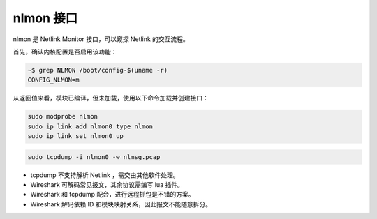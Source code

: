 nlmon 接口
================================================================================

nlmon 是 Netlink Monitor 接口，可以窥探 Netlink 的交互流程。


首先，确认内核配置是否启用该功能：

.. code-block:: shell

    ~$ grep NLMON /boot/config-$(uname -r)
    CONFIG_NLMON=m


从返回值来看，模块已编译，但未加载，使用以下命令加载并创建接口：

.. code-block:: shell

    sudo modprobe nlmon
    sudo ip link add nlmon0 type nlmon
    sudo ip link set nlmon0 up


.. code-block:: shell

    sudo tcpdump -i nlmon0 -w nlmsg.pcap


* tcpdump 不支持解析 Netlink ，需交由其他软件处理。
* Wireshark 可解码常见报文，其余协议需编写 lua 插件。
* Wireshark 和 tcpdump 配合，进行远程抓包是不错的方案。
* Wireshark 解码依赖 ID 和模块映射关系，因此报文不能随意拆分。

.. todo::

    ID 和模块映射关系建议阅读 netlink 篇章，尚未完成。
